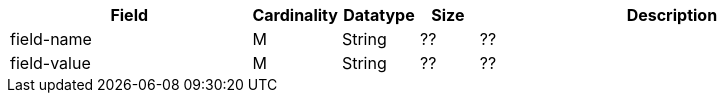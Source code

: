 [cols="30,6,9,7,48a"]
|===
| Field | Cardinality | Datatype | Size | Description

| field-name | M | String | ?? | ??
| field-value | M | String | ?? | ??
|===